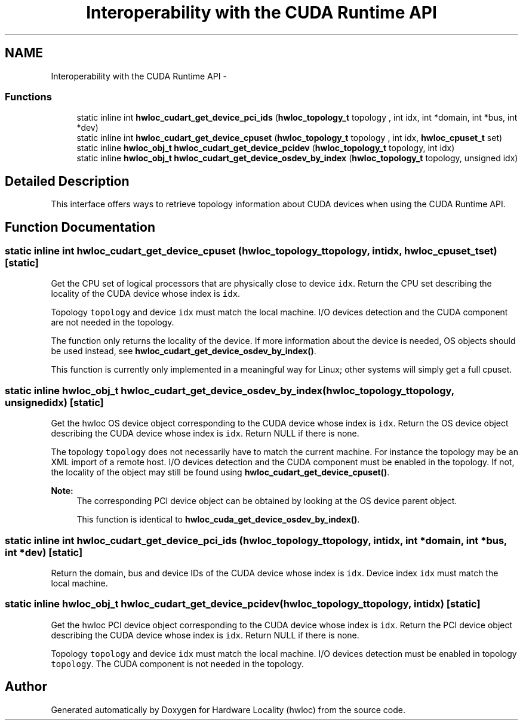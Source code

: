 .TH "Interoperability with the CUDA Runtime API" 3 "Mon Nov 18 2013" "Version 1.8" "Hardware Locality (hwloc)" \" -*- nroff -*-
.ad l
.nh
.SH NAME
Interoperability with the CUDA Runtime API \- 
.SS "Functions"

.in +1c
.ti -1c
.RI "static inline int \fBhwloc_cudart_get_device_pci_ids\fP (\fBhwloc_topology_t\fP topology , int idx, int *domain, int *bus, int *dev)"
.br
.ti -1c
.RI "static inline int \fBhwloc_cudart_get_device_cpuset\fP (\fBhwloc_topology_t\fP topology , int idx, \fBhwloc_cpuset_t\fP set)"
.br
.ti -1c
.RI "static inline \fBhwloc_obj_t\fP \fBhwloc_cudart_get_device_pcidev\fP (\fBhwloc_topology_t\fP topology, int idx)"
.br
.ti -1c
.RI "static inline \fBhwloc_obj_t\fP \fBhwloc_cudart_get_device_osdev_by_index\fP (\fBhwloc_topology_t\fP topology, unsigned idx)"
.br
.in -1c
.SH "Detailed Description"
.PP 
This interface offers ways to retrieve topology information about CUDA devices when using the CUDA Runtime API\&. 
.SH "Function Documentation"
.PP 
.SS "static inline int hwloc_cudart_get_device_cpuset (\fBhwloc_topology_t\fP topology, intidx, \fBhwloc_cpuset_t\fPset)\fC [static]\fP"

.PP
Get the CPU set of logical processors that are physically close to device \fCidx\fP\&. Return the CPU set describing the locality of the CUDA device whose index is \fCidx\fP\&.
.PP
Topology \fCtopology\fP and device \fCidx\fP must match the local machine\&. I/O devices detection and the CUDA component are not needed in the topology\&.
.PP
The function only returns the locality of the device\&. If more information about the device is needed, OS objects should be used instead, see \fBhwloc_cudart_get_device_osdev_by_index()\fP\&.
.PP
This function is currently only implemented in a meaningful way for Linux; other systems will simply get a full cpuset\&. 
.SS "static inline \fBhwloc_obj_t\fP hwloc_cudart_get_device_osdev_by_index (\fBhwloc_topology_t\fPtopology, unsignedidx)\fC [static]\fP"

.PP
Get the hwloc OS device object corresponding to the CUDA device whose index is \fCidx\fP\&. Return the OS device object describing the CUDA device whose index is \fCidx\fP\&. Return NULL if there is none\&.
.PP
The topology \fCtopology\fP does not necessarily have to match the current machine\&. For instance the topology may be an XML import of a remote host\&. I/O devices detection and the CUDA component must be enabled in the topology\&. If not, the locality of the object may still be found using \fBhwloc_cudart_get_device_cpuset()\fP\&.
.PP
\fBNote:\fP
.RS 4
The corresponding PCI device object can be obtained by looking at the OS device parent object\&.
.PP
This function is identical to \fBhwloc_cuda_get_device_osdev_by_index()\fP\&. 
.RE
.PP

.SS "static inline int hwloc_cudart_get_device_pci_ids (\fBhwloc_topology_t\fP topology, intidx, int *domain, int *bus, int *dev)\fC [static]\fP"

.PP
Return the domain, bus and device IDs of the CUDA device whose index is \fCidx\fP\&. Device index \fCidx\fP must match the local machine\&. 
.SS "static inline \fBhwloc_obj_t\fP hwloc_cudart_get_device_pcidev (\fBhwloc_topology_t\fPtopology, intidx)\fC [static]\fP"

.PP
Get the hwloc PCI device object corresponding to the CUDA device whose index is \fCidx\fP\&. Return the PCI device object describing the CUDA device whose index is \fCidx\fP\&. Return NULL if there is none\&.
.PP
Topology \fCtopology\fP and device \fCidx\fP must match the local machine\&. I/O devices detection must be enabled in topology \fCtopology\fP\&. The CUDA component is not needed in the topology\&. 
.SH "Author"
.PP 
Generated automatically by Doxygen for Hardware Locality (hwloc) from the source code\&.
